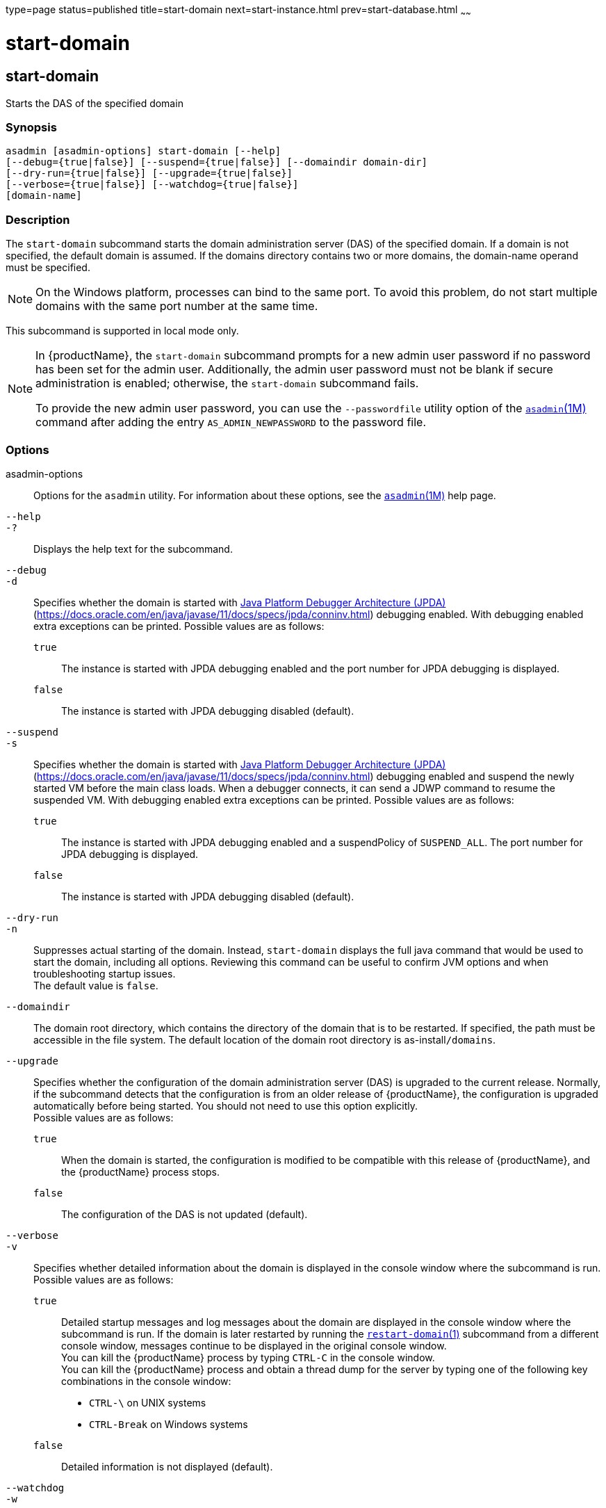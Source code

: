 type=page
status=published
title=start-domain
next=start-instance.html
prev=start-database.html
~~~~~~

= start-domain

[[start-domain]]

== start-domain

Starts the DAS of the specified domain

=== Synopsis

[source]
----
asadmin [asadmin-options] start-domain [--help]
[--debug={true|false}] [--suspend={true|false}] [--domaindir domain-dir]
[--dry-run={true|false}] [--upgrade={true|false}]
[--verbose={true|false}] [--watchdog={true|false}]
[domain-name]
----

=== Description

The `start-domain` subcommand starts the domain administration server
(DAS) of the specified domain. If a domain is not specified, the default
domain is assumed. If the domains directory contains two or more
domains, the domain-name operand must be specified.

[NOTE]
====
On the Windows platform, processes can bind to the same port. To avoid
this problem, do not start multiple domains with the same port number at
the same time.
====

This subcommand is supported in local mode only.

[NOTE]
====
In {productName}, the `start-domain` subcommand prompts for a
new admin user password if no password has been set for the admin user.
Additionally, the admin user password must not be blank if secure
administration is enabled; otherwise, the `start-domain` subcommand
fails.

To provide the new admin user password, you can use the `--passwordfile`
utility option of the xref:asadmin.adoc#asadmin[`asadmin`(1M)] command
after adding the entry `AS_ADMIN_NEWPASSWORD` to the password file.
====

=== Options

asadmin-options::
  Options for the `asadmin` utility. For information about these
  options, see the xref:asadmin.adoc#asadmin[`asadmin`(1M)] help page.
`--help`::
`-?`::
  Displays the help text for the subcommand.
`--debug`::
`-d`::
  Specifies whether the domain is started with
  http://java.sun.com/javase/technologies/core/toolsapis/jpda/[Java
  Platform Debugger Architecture (JPDA)]
  (https://docs.oracle.com/en/java/javase/11/docs/specs/jpda/conninv.html)
  debugging enabled. With debugging enabled extra exceptions can be printed.
  Possible values are as follows:

  `true`;;
    The instance is started with JPDA debugging enabled and the port
    number for JPDA debugging is displayed.
  `false`;;
    The instance is started with JPDA debugging disabled (default).

`--suspend`::
`-s`::
  Specifies whether the domain is started with
  http://java.sun.com/javase/technologies/core/toolsapis/jpda/[Java
  Platform Debugger Architecture (JPDA)]
  (https://docs.oracle.com/en/java/javase/11/docs/specs/jpda/conninv.html)
  debugging enabled and suspend the newly started VM before the main class loads.
  When a debugger connects, it can send a JDWP command to resume the suspended VM.
  With debugging enabled extra exceptions can be printed.
  Possible values are as follows:

  `true`;;
    The instance is started with JPDA debugging enabled and a suspendPolicy of `SUSPEND_ALL`.
    The port number for JPDA debugging is displayed.
  `false`;;
    The instance is started with JPDA debugging disabled (default).

`--dry-run`::
`-n`::
  Suppresses actual starting of the domain. Instead, `start-domain`
  displays the full java command that would be used to start the domain,
  including all options. Reviewing this command can be useful to confirm
  JVM options and when troubleshooting startup issues. +
  The default value is `false`.
`--domaindir`::
  The domain root directory, which contains the directory of the domain
  that is to be restarted. If specified, the path must be accessible in
  the file system. The default location of the domain root directory is
  as-install``/domains``.
`--upgrade`::
  Specifies whether the configuration of the domain administration
  server (DAS) is upgraded to the current release. Normally, if the
  subcommand detects that the configuration is from an older release of
  {productName}, the configuration is upgraded automatically before
  being started. You should not need to use this option explicitly. +
  Possible values are as follows:

  `true`;;
    When the domain is started, the configuration is modified to be
    compatible with this release of {productName}, and the
    {productName} process stops.
  `false`;;
    The configuration of the DAS is not updated (default).

`--verbose`::
`-v`::
  Specifies whether detailed information about the domain is displayed
  in the console window where the subcommand is run. +
  Possible values are as follows:

  `true`;;
    Detailed startup messages and log messages about the domain are
    displayed in the console window where the subcommand is run. If the
    domain is later restarted by running the
    xref:restart-domain.adoc#restart-domain[`restart-domain`(1)]
    subcommand from a different console window, messages continue to be
    displayed in the original console window. +
    You can kill the {productName} process by typing `CTRL-C` in the
    console window. +
    You can kill the {productName} process and obtain a thread dump
    for the server by typing one of the following key combinations in
    the console window:

    * `CTRL-\` on UNIX systems
    * `CTRL-Break` on Windows systems

  `false`;;
    Detailed information is not displayed (default).

`--watchdog`::
`-w`::
  Specifies whether limited information about the domain is displayed in
  the console window where the subcommand is run. The `--watchdog`
  option is similar to `--verbose` but does not display the detailed
  startup messages and log messages. This option is useful when running
  the `asadmin` utility in the background or with no attached console. +
  Possible values are as follows:

  `true`;;
    Limited information is displayed in the console window.
  `false`;;
    Limited information is not displayed in the console window
    (default).

=== Operands

domain-name::
  The unique name of the domain you want to start. +
  This operand is optional if only one domain exists in the {productName} installation.

=== Examples

[[sthref2130]]

==== Example 1   Starting a Domain

This example starts `mydomain4` in the default domains directory.

[source]
----
asadmin> start-domain mydomain4
Waiting for DAS to start. ...........
Started domain: mydomain4
Domain location: /myhome/glassfish8/glassfish/domains/mydomain4
Log file: /myhome/glassfish8/glassfish/domains/mydomain4/logs/server.log
Admin port for the domain: 4848
Command start-domain executed successfully.
----

=== Exit Status

0::
  subcommand executed successfully
1::
  error in executing the subcommand

=== See Also

xref:asadmin.adoc#asadmin[`asadmin`(1M)]

xref:create-domain.adoc#create-domain[`create-domain`(1)],
xref:delete-domain.adoc#delete-domain[`delete-domain`(1)],
xref:list-domains.adoc#list-domains[`list-domains`(1)],
xref:restart-domain.adoc#restart-domain[`restart-domain`(1)],
xref:stop-domain.adoc#stop-domain[`stop-domain`(1)]

Java Platform Debugger Architecture (JPDA)
(https://docs.oracle.com/en/java/javase/11/docs/specs/jpda/conninv.html)



